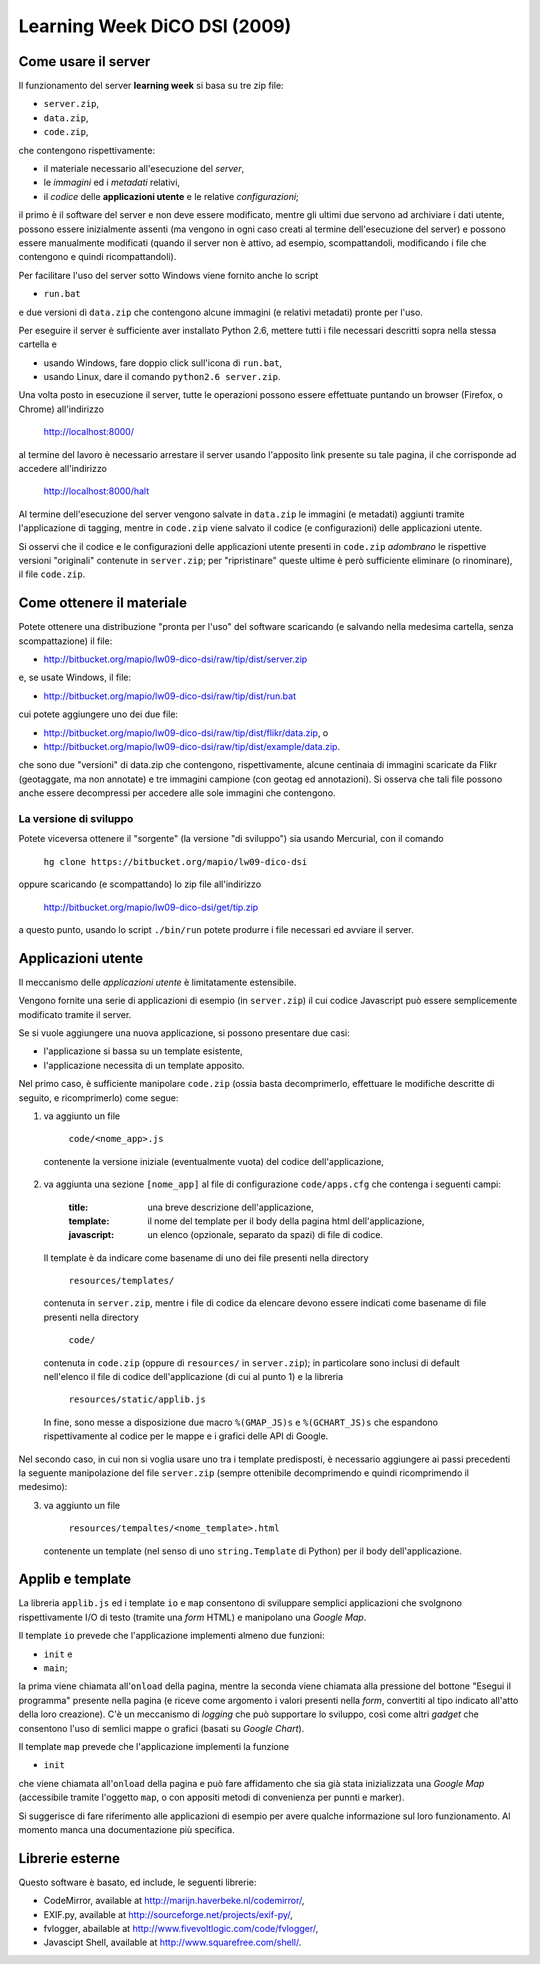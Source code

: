 =============================
Learning Week DiCO DSI (2009)
=============================

Come usare il server
--------------------

Il funzionamento del server **learning week** si basa su tre zip file:

- ``server.zip``,
- ``data.zip``,
- ``code.zip``,

che contengono rispettivamente:

- il materiale necessario all'esecuzione del *server*,
- le *immagini* ed i *metadati* relativi,
- il *codice* delle **applicazioni utente** e le relative *configurazioni*;

il primo è il software del server e non deve essere modificato, mentre gli
ultimi due servono ad archiviare i dati utente, possono essere inizialmente
assenti (ma vengono in ogni caso creati al termine dell'esecuzione del server)
e possono essere manualmente modificati (quando il server non è attivo, ad
esempio, scompattandoli, modificando i file che contengono e quindi
ricompattandoli).

Per facilitare l'uso del server sotto Windows viene fornito anche lo script

- ``run.bat``

e due versioni di ``data.zip`` che contengono alcune immagini (e relativi
metadati) pronte per l'uso.

Per eseguire il server è sufficiente aver installato Python 2.6, mettere tutti
i file necessari descritti sopra nella stessa cartella e

- usando Windows, fare doppio click sull'icona di ``run.bat``,
- usando Linux, dare il comando ``python2.6 server.zip``.

Una volta posto in esecuzione il server, tutte le operazioni possono essere
effettuate puntando un browser (Firefox, o Chrome) all'indirizzo

	http://localhost:8000/

al termine del lavoro è necessario arrestare il server usando l'apposito link
presente su tale pagina, il che corrisponde ad accedere all'indirizzo

	http://localhost:8000/halt

Al termine dell'esecuzione del server vengono salvate in ``data.zip`` le
immagini (e metadati) aggiunti tramite l'applicazione di tagging, mentre in
``code.zip`` viene salvato il codice (e configurazioni) delle applicazioni
utente.

Si osservi che il codice e le configurazioni delle applicazioni utente
presenti in ``code.zip`` *adombrano* le rispettive versioni "originali"
contenute in ``server.zip``; per "ripristinare" queste ultime è però
sufficiente eliminare (o rinominare), il file ``code.zip``.


Come ottenere il materiale
--------------------------

Potete ottenere una distribuzione "pronta per l'uso" del software scaricando
(e salvando nella medesima cartella, senza scompattazione) il file:

- http://bitbucket.org/mapio/lw09-dico-dsi/raw/tip/dist/server.zip

e, se usate Windows, il file:

- http://bitbucket.org/mapio/lw09-dico-dsi/raw/tip/dist/run.bat

cui potete aggiungere uno dei due file:

- http://bitbucket.org/mapio/lw09-dico-dsi/raw/tip/dist/flikr/data.zip, o
- http://bitbucket.org/mapio/lw09-dico-dsi/raw/tip/dist/example/data.zip.

che sono due "versioni" di data.zip che contengono, rispettivamente, alcune
centinaia di immagini scaricate da Flikr (geotaggate, ma non annotate) e tre
immagini campione (con geotag ed annotazioni). Si osserva che tali file
possono anche essere decompressi per accedere alle sole immagini che
contengono.

La versione di sviluppo
```````````````````````

Potete viceversa ottenere il "sorgente" (la versione "di sviluppo") sia usando
Mercurial, con il comando

	``hg clone https://bitbucket.org/mapio/lw09-dico-dsi``

oppure scaricando (e scompattando) lo zip file all'indirizzo

	http://bitbucket.org/mapio/lw09-dico-dsi/get/tip.zip

a questo punto, usando lo script ``./bin/run`` potete produrre i file
necessari ed avviare il server.


Applicazioni utente
-------------------

Il meccanismo delle *applicazioni utente* è limitatamente estensibile.

Vengono fornite una serie di applicazioni di esempio (in ``server.zip``) il
cui codice Javascript può essere semplicemente modificato tramite il server.

Se si vuole aggiungere una nuova applicazione, si possono presentare due casi:

- l'applicazione si bassa su un template esistente,
- l'applicazione necessita di un template apposito.

Nel primo caso, è sufficiente manipolare ``code.zip`` (ossia basta
decomprimerlo, effettuare le modifiche descritte di seguito, e ricomprimerlo)
come segue:

1. va aggiunto un file 

	``code/<nome_app>.js``

  contenente la versione iniziale (eventualmente vuota) del codice
  dell'applicazione,

2. va aggiunta una sezione ``[nome_app]`` al file di configurazione
   ``code/apps.cfg`` che contenga i seguenti campi:

	:title: 
		una breve descrizione dell'applicazione,
	:template: 
		il nome del template per il body della pagina html dell'applicazione,
	:javascript: 
			un elenco (opzionale, separato da spazi) di file di codice.

  Il template è da indicare come basename di uno dei file presenti nella
  directory

	``resources/templates/``

  contenuta in ``server.zip``, mentre i file di codice da elencare devono
  essere indicati come basename di file presenti nella directory

	``code/``

  contenuta in ``code.zip`` (oppure di ``resources/`` in ``server.zip``); in
  particolare sono inclusi di default nell'elenco il file di codice
  dell'applicazione (di cui al punto 1) e la libreria

	``resources/static/applib.js``

  In fine, sono messe a disposizione due macro ``%(GMAP_JS)s`` e
  ``%(GCHART_JS)s`` che espandono rispettivamente al codice per le mappe e i
  grafici delle API di Google.

Nel secondo caso, in cui non si voglia usare uno tra i template predisposti, è
necessario aggiungere ai passi precedenti la seguente manipolazione del file
``server.zip`` (sempre ottenibile decomprimendo e quindi ricomprimendo il
medesimo):

3. va aggiunto un file

	``resources/tempaltes/<nome_template>.html``

  contenente un template (nel senso di uno ``string.Template`` di Python) per
  il body dell'applicazione.


Applib e template
-----------------

La libreria ``applib.js`` ed i template ``io`` e ``map`` consentono di
sviluppare semplici applicazioni che svolgnono rispettivamente I/O di testo
(tramite una *form* HTML) e manipolano una *Google Map*.

Il template ``io`` prevede che l'applicazione implementi almeno due funzioni:

- ``init`` e
- ``main``;

la prima viene chiamata all'``onload`` della pagina, mentre la seconda viene
chiamata alla pressione del bottone "Esegui il programma" presente nella
pagina (e riceve come argomento i valori presenti nella *form*, convertiti al
tipo indicato all'atto della loro creazione). C'è un meccanismo di *logging*
che può supportare lo sviluppo, così come altri *gadget* che consentono l'uso
di semlici mappe o grafici (basati su *Google Chart*).

Il template ``map`` prevede che l'applicazione implementi la funzione 

- ``init``

che viene chiamata all'``onload`` della pagina e può fare affidamento che sia
già stata inizializzata una *Google Map* (accessibile tramite l'oggetto
``map``, o con appositi metodi di convenienza per punnti e marker).

Si suggerisce di fare riferimento alle applicazioni di esempio per avere
qualche informazione sul loro funzionamento. Al momento manca una
documentazione più specifica.


Librerie esterne
----------------

Questo software è basato, ed include, le seguenti librerie:

- CodeMirror, available at http://marijn.haverbeke.nl/codemirror/,
- EXIF.py, available at http://sourceforge.net/projects/exif-py/,
- fvlogger, abailable at http://www.fivevoltlogic.com/code/fvlogger/,
- Javascipt Shell, available at http://www.squarefree.com/shell/.
